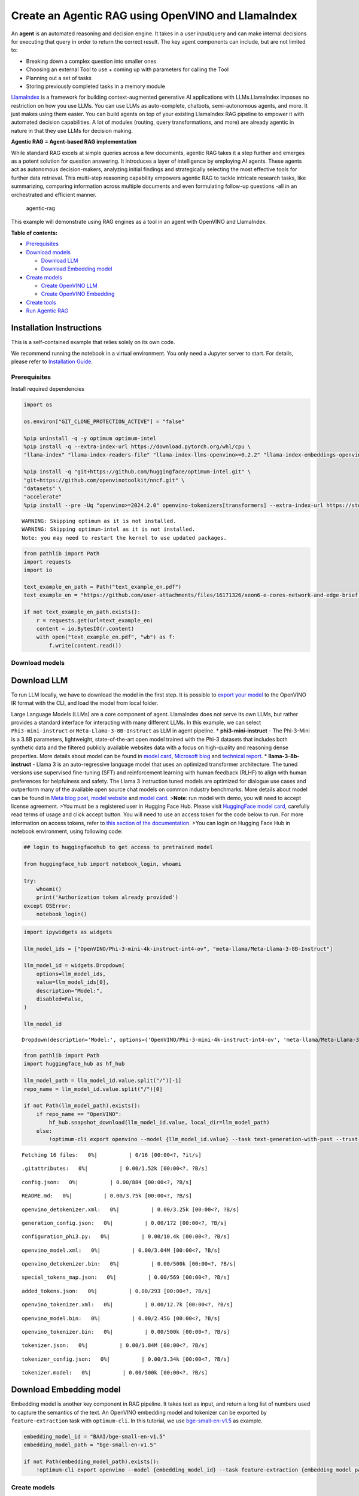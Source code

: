 Create an Agentic RAG using OpenVINO and LlamaIndex
===================================================

An **agent** is an automated reasoning and decision engine. It takes in
a user input/query and can make internal decisions for executing that
query in order to return the correct result. The key agent components
can include, but are not limited to:

-  Breaking down a complex question into smaller ones
-  Choosing an external Tool to use + coming up with parameters for
   calling the Tool
-  Planning out a set of tasks
-  Storing previously completed tasks in a memory module

`LlamaIndex <https://docs.llamaindex.ai/en/stable/>`__ is a framework
for building context-augmented generative AI applications with
LLMs.LlamaIndex imposes no restriction on how you use LLMs. You can use
LLMs as auto-complete, chatbots, semi-autonomous agents, and more. It
just makes using them easier. You can build agents on top of your
existing LlamaIndex RAG pipeline to empower it with automated decision
capabilities. A lot of modules (routing, query transformations, and
more) are already agentic in nature in that they use LLMs for decision
making.

**Agentic RAG = Agent-based RAG implementation**

While standard RAG excels at simple queries across a few documents,
agentic RAG takes it a step further and emerges as a potent solution for
question answering. It introduces a layer of intelligence by employing
AI agents. These agents act as autonomous decision-makers, analyzing
initial findings and strategically selecting the most effective tools
for further data retrieval. This multi-step reasoning capability
empowers agentic RAG to tackle intricate research tasks, like
summarizing, comparing information across multiple documents and even
formulating follow-up questions -all in an orchestrated and efficient
manner.

.. figure:: https://github.com/openvinotoolkit/openvino_notebooks/assets/91237924/871cb90d-27fd-4a87-aa3c-f4cdb199a148
   :alt: agentic-rag

   agentic-rag

This example will demonstrate using RAG engines as a tool in an agent
with OpenVINO and LlamaIndex.

**Table of contents:**


-  `Prerequisites <#prerequisites>`__
-  `Download models <#download-models>`__

   -  `Download LLM <#download-llm>`__
   -  `Download Embedding model <#download-embedding-model>`__

-  `Create models <#create-models>`__

   -  `Create OpenVINO LLM <#create-openvino-llm>`__
   -  `Create OpenVINO Embedding <#create-openvino-embedding>`__

-  `Create tools <#create-tools>`__
-  `Run Agentic RAG <#run-agentic-rag>`__

Installation Instructions
~~~~~~~~~~~~~~~~~~~~~~~~~

This is a self-contained example that relies solely on its own code.

We recommend running the notebook in a virtual environment. You only
need a Jupyter server to start. For details, please refer to
`Installation
Guide <https://github.com/openvinotoolkit/openvino_notebooks/blob/latest/README.md#-installation-guide>`__.

Prerequisites
-------------



Install required dependencies

.. code:: ipython3

    import os

    os.environ["GIT_CLONE_PROTECTION_ACTIVE"] = "false"

    %pip uninstall -q -y optimum optimum-intel
    %pip install -q --extra-index-url https://download.pytorch.org/whl/cpu \
    "llama-index" "llama-index-readers-file" "llama-index-llms-openvino>=0.2.2" "llama-index-embeddings-openvino>=0.2.0" "transformers>=4.40"

    %pip install -q "git+https://github.com/huggingface/optimum-intel.git" \
    "git+https://github.com/openvinotoolkit/nncf.git" \
    "datasets" \
    "accelerate"
    %pip install --pre -Uq "openvino>=2024.2.0" openvino-tokenizers[transformers] --extra-index-url https://storage.openvinotoolkit.org/simple/wheels/nightly


.. parsed-literal::

    WARNING: Skipping optimum as it is not installed.
    WARNING: Skipping optimum-intel as it is not installed.
    Note: you may need to restart the kernel to use updated packages.


.. code:: ipython3

    from pathlib import Path
    import requests
    import io

    text_example_en_path = Path("text_example_en.pdf")
    text_example_en = "https://github.com/user-attachments/files/16171326/xeon6-e-cores-network-and-edge-brief.pdf"

    if not text_example_en_path.exists():
        r = requests.get(url=text_example_en)
        content = io.BytesIO(r.content)
        with open("text_example_en.pdf", "wb") as f:
            f.write(content.read())

Download models
---------------



Download LLM
~~~~~~~~~~~~



To run LLM locally, we have to download the model in the first step. It
is possible to `export your
model <https://github.com/huggingface/optimum-intel?tab=readme-ov-file#export>`__
to the OpenVINO IR format with the CLI, and load the model from local
folder.

Large Language Models (LLMs) are a core component of agent. LlamaIndex
does not serve its own LLMs, but rather provides a standard interface
for interacting with many different LLMs. In this example, we can select
``Phi3-mini-instruct`` or ``Meta-Llama-3-8B-Instruct`` as LLM in agent
pipeline. \* **phi3-mini-instruct** - The Phi-3-Mini is a 3.8B
parameters, lightweight, state-of-the-art open model trained with the
Phi-3 datasets that includes both synthetic data and the filtered
publicly available websites data with a focus on high-quality and
reasoning dense properties. More details about model can be found in
`model
card <https://huggingface.co/microsoft/Phi-3-mini-4k-instruct>`__,
`Microsoft blog <https://aka.ms/phi3blog-april>`__ and `technical
report <https://aka.ms/phi3-tech-report>`__. \* **llama-3-8b-instruct**
- Llama 3 is an auto-regressive language model that uses an optimized
transformer architecture. The tuned versions use supervised fine-tuning
(SFT) and reinforcement learning with human feedback (RLHF) to align
with human preferences for helpfulness and safety. The Llama 3
instruction tuned models are optimized for dialogue use cases and
outperform many of the available open source chat models on common
industry benchmarks. More details about model can be found in `Meta blog
post <https://ai.meta.com/blog/meta-llama-3/>`__, `model
website <https://llama.meta.com/llama3>`__ and `model
card <https://huggingface.co/meta-llama/Meta-Llama-3-8B-Instruct>`__.
>\ **Note**: run model with demo, you will need to accept license
agreement. >You must be a registered user in Hugging Face Hub. Please
visit `HuggingFace model
card <https://huggingface.co/meta-llama/Meta-Llama-3-8B-Instruct>`__,
carefully read terms of usage and click accept button. You will need to
use an access token for the code below to run. For more information on
access tokens, refer to `this section of the
documentation <https://huggingface.co/docs/hub/security-tokens>`__. >You
can login on Hugging Face Hub in notebook environment, using following
code:

.. code:: python

       ## login to huggingfacehub to get access to pretrained model

       from huggingface_hub import notebook_login, whoami

       try:
           whoami()
           print('Authorization token already provided')
       except OSError:
           notebook_login()

.. code:: ipython3

    import ipywidgets as widgets

    llm_model_ids = ["OpenVINO/Phi-3-mini-4k-instruct-int4-ov", "meta-llama/Meta-Llama-3-8B-Instruct"]

    llm_model_id = widgets.Dropdown(
        options=llm_model_ids,
        value=llm_model_ids[0],
        description="Model:",
        disabled=False,
    )

    llm_model_id




.. parsed-literal::

    Dropdown(description='Model:', options=('OpenVINO/Phi-3-mini-4k-instruct-int4-ov', 'meta-llama/Meta-Llama-3-8B…



.. code:: ipython3

    from pathlib import Path
    import huggingface_hub as hf_hub

    llm_model_path = llm_model_id.value.split("/")[-1]
    repo_name = llm_model_id.value.split("/")[0]

    if not Path(llm_model_path).exists():
        if repo_name == "OpenVINO":
            hf_hub.snapshot_download(llm_model_id.value, local_dir=llm_model_path)
        else:
            !optimum-cli export openvino --model {llm_model_id.value} --task text-generation-with-past --trust-remote-code --weight-format int4 --group-size 128 --ratio 0.8 {llm_model_path}



.. parsed-literal::

    Fetching 16 files:   0%|          | 0/16 [00:00<?, ?it/s]



.. parsed-literal::

    .gitattributes:   0%|          | 0.00/1.52k [00:00<?, ?B/s]



.. parsed-literal::

    config.json:   0%|          | 0.00/884 [00:00<?, ?B/s]



.. parsed-literal::

    README.md:   0%|          | 0.00/3.75k [00:00<?, ?B/s]



.. parsed-literal::

    openvino_detokenizer.xml:   0%|          | 0.00/3.25k [00:00<?, ?B/s]



.. parsed-literal::

    generation_config.json:   0%|          | 0.00/172 [00:00<?, ?B/s]



.. parsed-literal::

    configuration_phi3.py:   0%|          | 0.00/10.4k [00:00<?, ?B/s]



.. parsed-literal::

    openvino_model.xml:   0%|          | 0.00/3.04M [00:00<?, ?B/s]



.. parsed-literal::

    openvino_detokenizer.bin:   0%|          | 0.00/500k [00:00<?, ?B/s]



.. parsed-literal::

    special_tokens_map.json:   0%|          | 0.00/569 [00:00<?, ?B/s]



.. parsed-literal::

    added_tokens.json:   0%|          | 0.00/293 [00:00<?, ?B/s]



.. parsed-literal::

    openvino_tokenizer.xml:   0%|          | 0.00/12.7k [00:00<?, ?B/s]



.. parsed-literal::

    openvino_model.bin:   0%|          | 0.00/2.45G [00:00<?, ?B/s]



.. parsed-literal::

    openvino_tokenizer.bin:   0%|          | 0.00/500k [00:00<?, ?B/s]



.. parsed-literal::

    tokenizer.json:   0%|          | 0.00/1.84M [00:00<?, ?B/s]



.. parsed-literal::

    tokenizer_config.json:   0%|          | 0.00/3.34k [00:00<?, ?B/s]



.. parsed-literal::

    tokenizer.model:   0%|          | 0.00/500k [00:00<?, ?B/s]


Download Embedding model
~~~~~~~~~~~~~~~~~~~~~~~~



Embedding model is another key component in RAG pipeline. It takes text
as input, and return a long list of numbers used to capture the
semantics of the text. An OpenVINO embedding model and tokenizer can be
exported by ``feature-extraction`` task with ``optimum-cli``. In this
tutorial, we use
`bge-small-en-v1.5 <https://huggingface.co/BAAI/bge-small-en-v1.5>`__ as
example.

.. code:: ipython3

    embedding_model_id = "BAAI/bge-small-en-v1.5"
    embedding_model_path = "bge-small-en-v1.5"

    if not Path(embedding_model_path).exists():
        !optimum-cli export openvino --model {embedding_model_id} --task feature-extraction {embedding_model_path}

Create models
-------------



Create OpenVINO LLM
~~~~~~~~~~~~~~~~~~~



Select device for LLM model inference

.. code:: ipython3

    import ipywidgets as widgets
    import openvino as ov

    core = ov.Core()

    support_devices = core.available_devices

    llm_device = widgets.Dropdown(
        options=support_devices + ["AUTO"],
        value="CPU",
        description="Device:",
        disabled=False,
    )

    llm_device


.. parsed-literal::

    [ERROR] 09:10:57.134 [NPUBackends] Cannot find backend for inference. Make sure the device is available.




.. parsed-literal::

    Dropdown(description='Device:', options=('CPU', 'AUTO'), value='CPU')



OpenVINO models can be run locally through the ``OpenVINOLLM`` class in
`LlamaIndex <https://docs.llamaindex.ai/en/stable/examples/llm/openvino/>`__.
If you have an Intel GPU, you can specify ``device_map="gpu"`` to run
inference on it.

.. code:: ipython3

    from llama_index.llms.openvino import OpenVINOLLM

    ov_config = {"PERFORMANCE_HINT": "LATENCY", "NUM_STREAMS": "1", "CACHE_DIR": ""}


    def completion_to_prompt(completion):
        return f"<|system|><|end|><|user|>{completion}<|end|><|assistant|>\n"


    def messages_to_prompt(messages):
        prompt = ""
        for message in messages:
            if message.role == "system":
                prompt += f"<|system|>{message.content}<|end|>"
            elif message.role == "user":
                prompt += f"<|user|>{message.content}<|end|>"
            elif message.role == "assistant":
                prompt += f"<|assistant|>{message.content}<|end|>"

        # ensure we start with a system prompt, insert blank if needed
        if not prompt.startswith("<|system|>"):
            prompt = "<|system|><|end|>" + prompt

        # add final assistant prompt
        prompt = prompt + "<|assistant|>\n"

        return prompt


    llm = OpenVINOLLM(
        model_id_or_path=str(llm_model_path),
        context_window=3900,
        max_new_tokens=1000,
        model_kwargs={"ov_config": ov_config},
        generate_kwargs={"do_sample": False, "temperature": None, "top_p": None},
        completion_to_prompt=completion_to_prompt,
        messages_to_prompt=messages_to_prompt,
        device_map=llm_device.value,
    )


.. parsed-literal::

    /home/ethan/intel/openvino_notebooks/openvino_env/lib/python3.11/site-packages/pydantic/_internal/_fields.py:161: UserWarning: Field "model_id" has conflict with protected namespace "model_".

    You may be able to resolve this warning by setting `model_config['protected_namespaces'] = ()`.
      warnings.warn(
    Compiling the model to CPU ...


Create OpenVINO Embedding
~~~~~~~~~~~~~~~~~~~~~~~~~



Select device for embedding model inference

.. code:: ipython3

    support_devices = core.available_devices

    embedding_device = widgets.Dropdown(
        options=support_devices + ["AUTO"],
        value="CPU",
        description="Device:",
        disabled=False,
    )

    embedding_device




.. parsed-literal::

    Dropdown(description='Device:', options=('CPU', 'AUTO'), value='CPU')



A Hugging Face embedding model can be supported by OpenVINO through
`OpenVINOEmbeddings <https://docs.llamaindex.ai/en/stable/examples/embeddings/openvino/>`__
class of LlamaIndex.

.. code:: ipython3

    from llama_index.embeddings.huggingface_openvino import OpenVINOEmbedding

    embedding = OpenVINOEmbedding(model_id_or_path=embedding_model_path, device=embedding_device.value)


.. parsed-literal::

    Compiling the model to CPU ...


Create tools
------------



In this examples, we will create 2 customized tools for ``multiply`` and
``add``.

.. code:: ipython3

    from llama_index.core.agent import ReActAgent
    from llama_index.core.tools import FunctionTool


    def multiply(a: float, b: float) -> float:
        """Multiply two numbers and returns the product"""
        return a * b


    multiply_tool = FunctionTool.from_defaults(fn=multiply)


    def divide(a: float, b: float) -> float:
        """Add two numbers and returns the sum"""
        return a / b


    divide_tool = FunctionTool.from_defaults(fn=divide)

To demonstrate using RAG engines as a tool in an agent, we’re going to
create a very simple RAG query engine as one of the tools.

   **Note**: For a full RAG pipeline with OpenVINO, you can check the
   `RAG notebooks <llm-rag-llamaindex-with-output.html>`__

.. code:: ipython3

    from llama_index.core import SimpleDirectoryReader
    from llama_index.core import VectorStoreIndex, Settings

    Settings.embed_model = embedding
    Settings.llm = llm

    reader = SimpleDirectoryReader(input_files=[text_example_en_path])
    documents = reader.load_data()
    index = VectorStoreIndex.from_documents(
        documents,
    )

Now we turn our query engine into a tool by supplying the appropriate
metadata (for the python functions, this was being automatically
extracted so we didn’t need to add it):

.. code:: ipython3

    from llama_index.core.tools import QueryEngineTool, ToolMetadata

    vector_tool = QueryEngineTool(
        index.as_query_engine(streaming=True),
        metadata=ToolMetadata(
            name="vector_search",
            description="Useful for searching for basic facts about Intel Xeon 6 processors",
        ),
    )

Run Agentic RAG
---------------



We modify our agent by adding this engine to our array of tools (we also
remove the llm parameter, since it’s now provided by settings):

.. code:: ipython3

    agent = ReActAgent.from_tools([multiply_tool, divide_tool, vector_tool], llm=llm, verbose=True)

Ask a question using multiple tools.

.. code:: ipython3

    response = agent.chat("What's the maximum number of cores of 6731 sockets of Intel Xeon 6 processors ? Go step by step, using a tool to do any math.")


.. parsed-literal::

    > Running step 49b4846c-74d1-4766-9321-06aa21df11e1. Step input: What's the maximum number of cores of 6731 sockets of Intel Xeon 6 processors ? Go step by step, using a tool to do any math.
    Thought: The current language of the user is English. I need to use a tool to help me answer the question.
    Action: vector_search
    Action Input: {'input': 'maximum number of cores of Intel Xeon 6 processors'}
    Observation: The Intel Xeon 6 processors with Efficient-cores have up to 144 cores per socket in 1- or 2-socket configurations.
    > Running step cb9c570c-09b4-4ac6-9121-cd1ef67e63cc. Step input: None
    Thought: I can answer without using any more tools. I'll use the user's language to answer.
    Answer: The maximum number of cores for Intel Xeon 6 processors is 144 cores per socket.
    Support: To calculate the maximum number of cores for 6731 sockets, you would multiply the number of cores per socket by the number of sockets.
    Action: multiply
    Action Input: {'a': 144, 'b': 6731}
    Observation: 969264
    > Running step 9601596a-63db-4791-92fe-750f3a0cd924. Step input: None
    Thought: I can answer without using any more tools. I'll use the user's language to answer.
    Answer: The maximum number of cores for 6731 sockets of Intel Xeon 6 processors is 969,264 cores.


.. code:: ipython3

    agent.reset()
